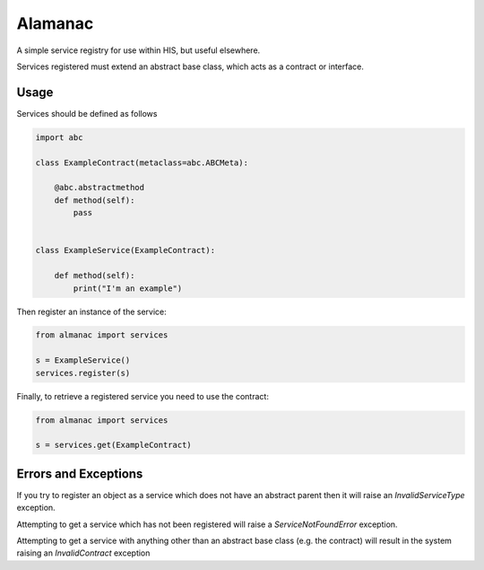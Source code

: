 Alamanac
========

A simple service registry for use within HIS, but useful elsewhere.

Services registered must extend an abstract base class, which acts as a contract or interface.


Usage
-----

Services should be defined as follows


.. code-block:: python

    import abc

    class ExampleContract(metaclass=abc.ABCMeta):

        @abc.abstractmethod
        def method(self):
            pass


    class ExampleService(ExampleContract):

        def method(self):
            print("I'm an example")


Then register an instance of the service:


.. code-block:: python

    from almanac import services

    s = ExampleService()
    services.register(s)


Finally, to retrieve a registered service you need to use the contract:

.. code-block:: python

    from almanac import services

    s = services.get(ExampleContract)


Errors and Exceptions
---------------------

If you try to register an object as a service which does not have an abstract parent then it will raise an
`InvalidServiceType` exception.

Attempting to get a service which has not been registered will raise a `ServiceNotFoundError` exception.

Attempting to get a service with anything other than an abstract base class (e.g. the contract) will result in the
system raising an `InvalidContract` exception
